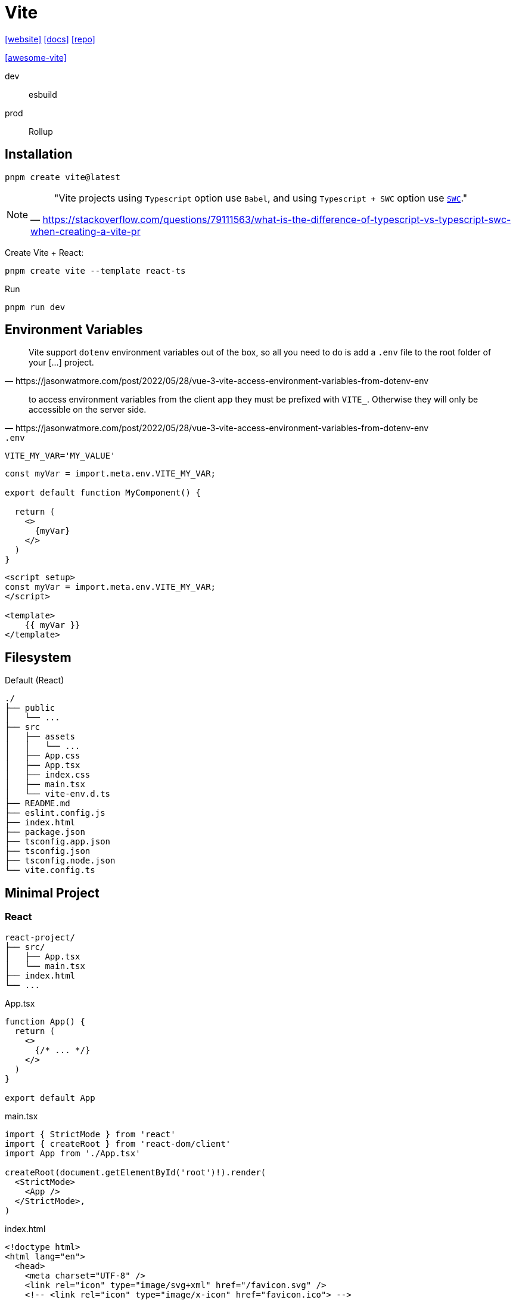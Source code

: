 = Vite
:url-website: https://vite.dev/
:url-docs: https://vite.dev/guide/
:url-repo: https://github.com/vitejs/vite

{url-website}[[website\]]
{url-docs}[[docs\]]
{url-repo}[[repo\]]

https://github.com/vitejs/awesome-vite[[awesome-vite\]]

dev:: esbuild
prod:: Rollup

== Installation

[source,bash]
----
pnpm create vite@latest
----

// [source,bash]
// ----
// pnpm create vite-app PATH_TO_PRJ
// ----

[NOTE]
====
> "Vite projects using `Typescript` option use `Babel`, and using `Typescript + SWC` option use https://swc.rs/docs/getting-started[`SWC`]."
-- https://stackoverflow.com/questions/79111563/what-is-the-difference-of-typescript-vs-typescript-swc-when-creating-a-vite-pr
====

Create Vite + React:

[source,bash]
----
pnpm create vite --template react-ts
----

// [source,bash]
// ----
// # Create Vite + React app using npm
// npm create vite@latest vite-react-app -- --template react-ts
// 
// # Create Vite + React app using yarn
// yarn create vite --template react-ts
// ----

Run

[source,bash]
----
pnpm run dev
----

== Environment Variables

[quote,https://jasonwatmore.com/post/2022/05/28/vue-3-vite-access-environment-variables-from-dotenv-env]
____
Vite support `dotenv` environment variables out of the box, so all you need to do is add a `.env` file to the root folder of your [...] project.
____

[quote,https://jasonwatmore.com/post/2022/05/28/vue-3-vite-access-environment-variables-from-dotenv-env]
____
to access environment variables from the client app they must be prefixed with `VITE_`. 
Otherwise they will only be accessible on the server side.
____

.`.env`
----
VITE_MY_VAR='MY_VALUE'
----

[source,tsx]
----
const myVar = import.meta.env.VITE_MY_VAR;

export default function MyComponent() {

  return (
    <>
      {myVar}
    </>
  )
}
----

[source,vue]
----

<script setup>
const myVar = import.meta.env.VITE_MY_VAR;
</script>

<template>
    {{ myVar }}
</template>
----

== Filesystem

.Default (React)
....
./
├── public
│   └── ...
├── src
│   ├── assets
│   │   └── ...
│   ├── App.css
│   ├── App.tsx
│   ├── index.css
│   ├── main.tsx
│   └── vite-env.d.ts
├── README.md
├── eslint.config.js
├── index.html
├── package.json
├── tsconfig.app.json
├── tsconfig.json
├── tsconfig.node.json
└── vite.config.ts
....

== Minimal Project

=== React

....
react-project/
├── src/
│   ├── App.tsx
│   └── main.tsx
├── index.html
└── ...
....

[,javascript,title="App.tsx"]
----
function App() {
  return (
    <>
      {/* ... */}
    </>
  )
}

export default App
----

[,javascript,title="main.tsx"]
----
import { StrictMode } from 'react'
import { createRoot } from 'react-dom/client'
import App from './App.tsx'

createRoot(document.getElementById('root')!).render(
  <StrictMode>
    <App />
  </StrictMode>,
)
----

[,html,title="index.html"]
----
<!doctype html>
<html lang="en">
  <head>
    <meta charset="UTF-8" />
    <link rel="icon" type="image/svg+xml" href="/favicon.svg" />
    <!-- <link rel="icon" type="image/x-icon" href="favicon.ico"> -->
    <meta name="viewport" content="width=device-width, initial-scale=1.0" />
    <title>Minimal React Project</title>
  </head>
  <body>
    <div id="root"></div>
    <script type="module" src="/src/main.tsx"></script>
  </body>
</html>
----
